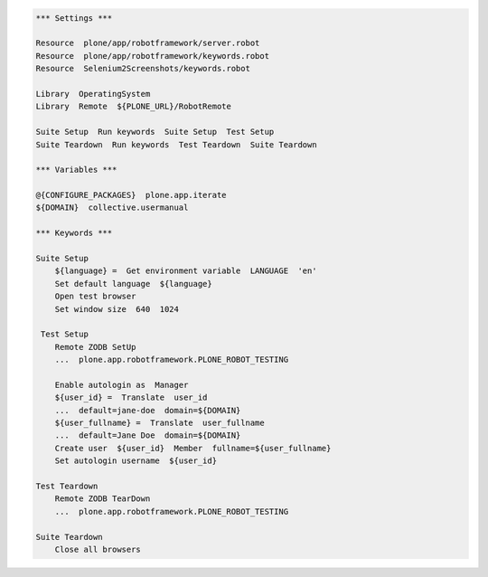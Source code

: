 .. code:: robotframework
   :class: hidden

   *** Settings ***

   Resource  plone/app/robotframework/server.robot
   Resource  plone/app/robotframework/keywords.robot
   Resource  Selenium2Screenshots/keywords.robot

   Library  OperatingSystem
   Library  Remote  ${PLONE_URL}/RobotRemote

   Suite Setup  Run keywords  Suite Setup  Test Setup
   Suite Teardown  Run keywords  Test Teardown  Suite Teardown

   *** Variables ***

   @{CONFIGURE_PACKAGES}  plone.app.iterate
   ${DOMAIN}  collective.usermanual

   *** Keywords ***

   Suite Setup
       ${language} =  Get environment variable  LANGUAGE  'en'
       Set default language  ${language}
       Open test browser
       Set window size  640  1024

    Test Setup
       Remote ZODB SetUp
       ...  plone.app.robotframework.PLONE_ROBOT_TESTING

       Enable autologin as  Manager
       ${user_id} =  Translate  user_id
       ...  default=jane-doe  domain=${DOMAIN}
       ${user_fullname} =  Translate  user_fullname
       ...  default=Jane Doe  domain=${DOMAIN}
       Create user  ${user_id}  Member  fullname=${user_fullname}
       Set autologin username  ${user_id}

   Test Teardown
       Remote ZODB TearDown
       ...  plone.app.robotframework.PLONE_ROBOT_TESTING

   Suite Teardown
       Close all browsers
